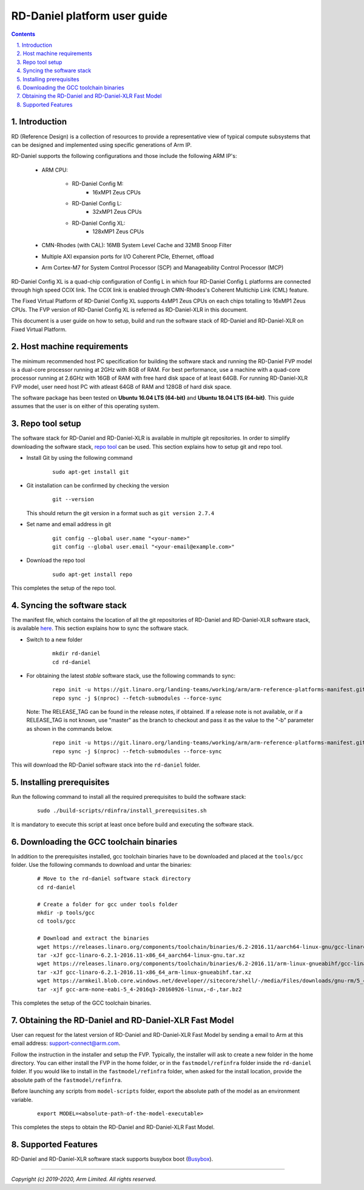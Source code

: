 RD-Daniel platform user guide
=============================


.. section-numbering::
    :suffix: .

.. contents::


Introduction
------------

RD (Reference Design) is a collection of resources to provide a representative
view of typical compute subsystems that can be designed and implemented using
specific generations of Arm IP.

RD-Daniel supports the following configurations and those include the following
ARM IP's:

        - ARM CPU:

                - RD-Daniel Config M:
                        - 16xMP1 Zeus CPUs

                - RD-Daniel Config L:
                        - 32xMP1 Zeus CPUs

                - RD-Daniel Config XL:
                        - 128xMP1 Zeus CPUs

        - CMN-Rhodes (with CAL): 16MB System Level Cache and 32MB Snoop Filter
        - Multiple AXI expansion ports for I/O Coherent PCIe, Ethernet, offload
        - Arm Cortex-M7 for System Control Processor (SCP) and
          Manageability Control Processor (MCP)

RD-Daniel Config XL is a quad-chip configuration of Config L in which four
RD-Daniel Config L platforms are connected through high speed CCIX link. The
CCIX link is enabled through CMN-Rhodes's Coherent Multichip Link (CML) feature.

The Fixed Virtual Platform of RD-Daniel Config XL supports 4xMP1 Zeus CPUs on
each chips totalling to 16xMP1 Zeus CPUs. The FVP version of RD-Daniel Config XL
is referred as RD-Daniel-XLR in this document.

This document is a user guide on how to setup, build and run the software stack
of RD-Daniel and RD-Daniel-XLR on Fixed Virtual Platform.


Host machine requirements
-------------------------

The minimum recommended host PC specification for building the software stack
and running the RD-Daniel FVP model is a dual-core processor running at 2GHz
with 8GB of RAM. For best performance, use a machine with a quad-core processor
running at 2.6GHz with 16GB of RAM with free hard disk space of at least 64GB.
For running RD-Daniel-XLR FVP model, user need host PC with atleast 64GB of RAM
and 128GB of hard disk space.

The software package has been tested on **Ubuntu 16.04 LTS (64-bit)** and
**Ubuntu 18.04 LTS (64-bit)**. This guide assumes that the user is on either of
this operating system.


Repo tool setup
---------------

The software stack for RD-Daniel and RD-Daniel-XLR is available in multiple git
repositories. In order to simplify downloading the software stack, `repo tool <https://source.android.com/setup/develop/repo>`_
can be used. This section explains how to setup git and repo tool.

- Install Git by using the following command

        ::

                sudo apt-get install git

- Git installation can be confirmed by checking the version

        ::

                git --version

  This should return the git version in a format such as ``git version 2.7.4``

- Set name and email address in git

        ::

                git config --global user.name "<your-name>"
                git config --global user.email "<your-email@example.com>"

- Download the repo tool

        ::

                sudo apt-get install repo

This completes the setup of the repo tool.


Syncing the software stack
--------------------------

The manifest file, which contains the location of all the git repositories of
RD-Daniel and RD-Daniel-XLR software stack, is available `here <https://git.linaro.org/landing-teams/working/arm/arm-reference-platforms-manifest.git/>`_.
This section explains how to sync the software stack.

- Switch to a new folder

        ::

                mkdir rd-daniel
                cd rd-daniel

- For obtaining the latest *stable* software stack, use the following commands
  to sync:

        ::

                repo init -u https://git.linaro.org/landing-teams/working/arm/arm-reference-platforms-manifest.git -m pinned-rddaniel.xml -b refs/tags/<RELEASE_TAG>
                repo sync -j $(nproc) --fetch-submodules --force-sync


  Note: The RELEASE_TAG can be found in the release notes, if obtained. If
  a release note is not available, or if a RELEASE_TAG is not known, use
  "master" as the branch to checkout and pass it as the value to the "-b"
  parameter as shown in the commands below.

        ::

                repo init -u https://git.linaro.org/landing-teams/working/arm/arm-reference-platforms-manifest.git -m pinned-rddaniel.xml -b master
                repo sync -j $(nproc) --fetch-submodules --force-sync


This will download the RD-Daniel software stack into the ``rd-daniel`` folder.


Installing prerequisites
------------------------

Run the following command to install all the required prerequisites to build the
software stack:

        ::

                sudo ./build-scripts/rdinfra/install_prerequisites.sh

It is mandatory to execute this script at least once before build and executing
the software stack.


Downloading the GCC toolchain binaries
--------------------------------------

In addition to the prerequisites installed, gcc toolchain binaries have to be
downloaded and placed at the ``tools/gcc`` folder. Use the following commands
to download and untar the binaries:

        ::

                # Move to the rd-daniel software stack directory
                cd rd-daniel

                # Create a folder for gcc under tools folder
                mkdir -p tools/gcc
                cd tools/gcc

                # Download and extract the binaries
                wget https://releases.linaro.org/components/toolchain/binaries/6.2-2016.11/aarch64-linux-gnu/gcc-linaro-6.2.1-2016.11-x86_64_aarch64-linux-gnu.tar.xz
                tar -xJf gcc-linaro-6.2.1-2016.11-x86_64_aarch64-linux-gnu.tar.xz
                wget https://releases.linaro.org/components/toolchain/binaries/6.2-2016.11/arm-linux-gnueabihf/gcc-linaro-6.2.1-2016.11-x86_64_arm-linux-gnueabihf.tar.xz
                tar -xJf gcc-linaro-6.2.1-2016.11-x86_64_arm-linux-gnueabihf.tar.xz
                wget https://armkeil.blob.core.windows.net/developer//sitecore/shell/-/media/Files/downloads/gnu-rm/5_4-2016q3/gcc-arm-none-eabi-5_4-2016q3-20160926-linux,-d-,tar.bz2
                tar -xjf gcc-arm-none-eabi-5_4-2016q3-20160926-linux,-d-,tar.bz2

This completes the setup of the GCC toolchain binaries.


Obtaining the RD-Daniel and RD-Daniel-XLR Fast Model
----------------------------------------------------

User can request for the latest version of RD-Daniel and RD-Daniel-XLR Fast
Model by sending a email to Arm at this email address: `support-connect@arm.com <mailto:support-connect@arm.com>`_.

Follow the instruction in the installer and setup the FVP. Typically, the
installer will ask to create a new folder in the home directory. You can either
install the FVP in the home folder, or in the ``fastmodel/refinfra`` folder
inside the ``rd-daniel`` folder. If you would like to install in the
``fastmodel/refinfra`` folder, when asked for the install location,
provide the absolute path of the ``fastmodel/refinfra``.

Before launching any scripts from ``model-scripts`` folder, export the absolute
path of the model as an environment variable.

        ::

                export MODEL=<absolute-path-of-the-model-executable>

This completes the steps to obtain the RD-Daniel and RD-Daniel-XLR Fast Model.


Supported Features
------------------

RD-Daniel and RD-Daniel-XLR software stack supports busybox boot (`Busybox`_).

--------------

*Copyright (c) 2019-2020, Arm Limited. All rights reserved.*


.. _Busybox: how-to/busybox-boot.rst

